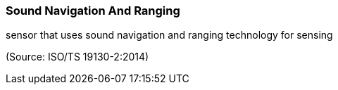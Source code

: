 === Sound Navigation And Ranging

sensor that uses sound navigation and ranging technology for sensing

(Source: ISO/TS 19130-2:2014)

